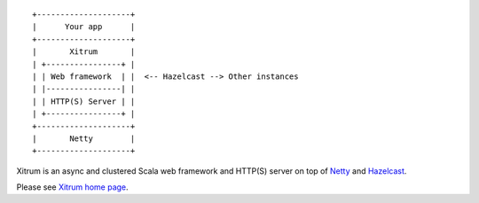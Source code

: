 ::

  +--------------------+
  |      Your app      |
  +--------------------+
  |       Xitrum       |
  | +----------------+ |
  | | Web framework  | |  <-- Hazelcast --> Other instances
  | |----------------| |
  | | HTTP(S) Server | |
  | +----------------+ |
  +--------------------+
  |       Netty        |
  +--------------------+

Xitrum is an async and clustered Scala web framework and HTTP(S) server on top of
`Netty <http://netty.io/>`_ and `Hazelcast <http://www.hazelcast.com/>`_.

Please see `Xitrum home page <http://ngocdaothanh.github.com/xitrum>`_.
